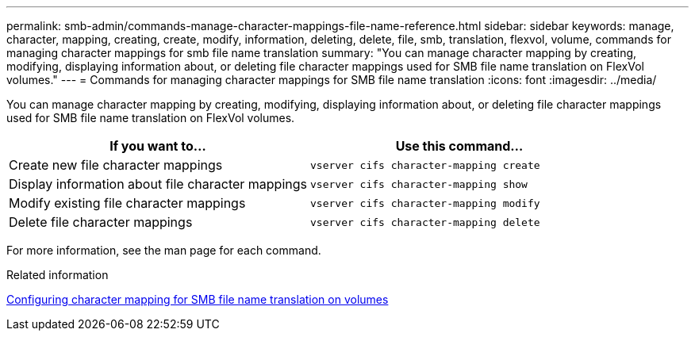 ---
permalink: smb-admin/commands-manage-character-mappings-file-name-reference.html
sidebar: sidebar
keywords: manage, character, mapping, creating, create, modify, information, deleting, delete, file, smb, translation, flexvol, volume, commands for managing character mappings for smb file name translation
summary: "You can manage character mapping by creating, modifying, displaying information about, or deleting file character mappings used for SMB file name translation on FlexVol volumes."
---
= Commands for managing character mappings for SMB file name translation
:icons: font
:imagesdir: ../media/

[.lead]
You can manage character mapping by creating, modifying, displaying information about, or deleting file character mappings used for SMB file name translation on FlexVol volumes.

[options="header"]
|===
| If you want to...| Use this command...
a|
Create new file character mappings
a|
`vserver cifs character-mapping create`
a|
Display information about file character mappings
a|
`vserver cifs character-mapping show`
a|
Modify existing file character mappings
a|
`vserver cifs character-mapping modify`
a|
Delete file character mappings
a|
`vserver cifs character-mapping delete`
|===
For more information, see the man page for each command.

.Related information

xref:configure-character-mappings-file-name-translation-task.adoc[Configuring character mapping for SMB file name translation on volumes]
